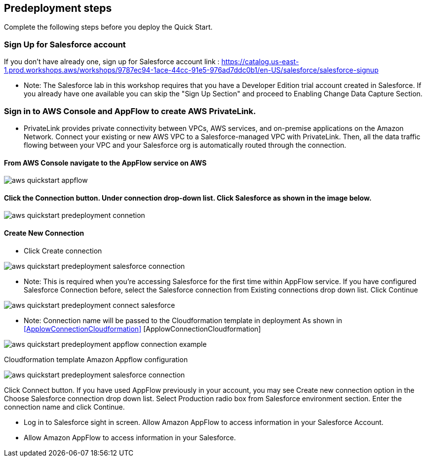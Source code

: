 //Include any predeployment steps here, such as signing up for a Marketplace AMI or making any changes to a partner account. If there are no predeployment steps, leave this file empty.

== Predeployment steps

Complete the following steps before you deploy the Quick Start.

=== Sign Up for Salesforce account
If you don't have already one, sign up for Salesforce account link : https://catalog.us-east-1.prod.workshops.aws/workshops/9787ec94-1ace-44cc-91e5-976ad7ddc0b1/en-US/salesforce/salesforce-signup

  * Note: The Salesforce lab in this workshop requires that you have a Developer Edition trial account created in Salesforce. If you already have one available you can skip the "Sign Up Section" and proceed to Enabling Change Data Capture Section.

// Configure Salesforce connection go to:  https://developer.salesforce.com/


=== Sign in to AWS Console and AppFlow to create AWS PrivateLink.
* PrivateLink provides private connectivity between VPCs, AWS services, and on-premise applications on the Amazon Network. Connect your existing or new AWS VPC to a Salesforce-managed VPC with PrivateLink. Then, all the data traffic flowing between your VPC and your Salesforce org is automatically routed through the connection.


==== From AWS Console navigate to the AppFlow service on AWS


[#AppflowConsole]

image::../docs/deployment_guide/images/aws-quickstart-appflow.png[]

==== Click the Connection button. Under connection drop-down list. Click Salesforce as shown in the image below.

[#Connection]
image::../docs/deployment_guide/images/aws-quickstart-predeployment-connetion.png[]

==== Create New Connection
 - Click Create connection

[#ConnectionCreate]
image::../docs/deployment_guide/images/aws-quickstart-predeployment-salesforce-connection.png[]


* Note: This is required when you're accessing Salesforce for the first time within AppFlow service. If you have configured Salesforce Connection before, select the Salesforce connection from Existing connections drop down list. Click Continue



[#ConenctionName]
image::../docs/deployment_guide/images/aws-quickstart-predeployment-connect-salesforce.png[]

* Note: Connection name will be passed to the Cloudformation template in deployment As shown in <<ApplowConnectionCloudformation>> [ApplowConnectionCloudformation]


[#ApplowConnectionCloudformation]

image::../docs/deployment_guide/images/aws-quickstart-predeployment-appflow-connection-example.png[]
Cloudformation template Amazon Appflow configuration

[#LoginSalesforce]
image::../docs/deployment_guide/images/aws-quickstart-predeployment-salesforce-connection.png[]
Click Connect button. If you have used AppFlow previously in your account, you may see Create new connection option in the Choose Salesforce connection drop down list.
Select Production radio box from Salesforce environment section. Enter the connection name and click Continue.

- Log in to Salesforce sight in screen. Allow Amazon AppFlow to access information in your Salesforce Account.
- Allow Amazon AppFlow to access information in your Salesforce.

